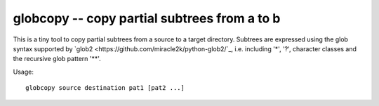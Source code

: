 globcopy -- copy partial subtrees from a to b
=============================================

This is a tiny tool to copy partial subtrees from a source to a target
directory. Subtrees are expressed using the glob syntax supported by
`glob2 <https://github.com/miracle2k/python-glob2/`_, i.e. including
'*', '?', character classes and the recursive glob pattern '**'.

Usage::

  globcopy source destination pat1 [pat2 ...]
